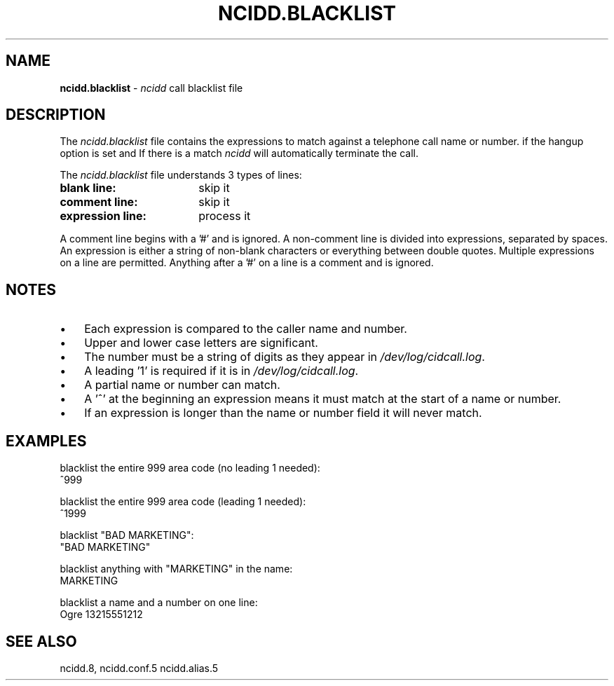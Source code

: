 .\" %W% %G%
.TH NCIDD.BLACKLIST 5
.SH NAME
.B ncidd.blacklist
- \fIncidd\fR call blacklist file
.SH DESCRIPTION
The \fIncidd.blacklist\fR file contains the expressions  to match against a
telephone call name or number.  if the hangup option is set and If there
is a match \fIncidd\fR will automatically terminate the call.
.PP
The \fIncidd.blacklist\fR file understands 3 types of lines:
.TP 18
.B blank line:
skip it
.TP
.B comment line:
skip it
.TP
.B expression line:
process it
.PP
A comment line begins with a '#' and is ignored.
A non-comment line is divided into expressions, separated by spaces.
An expression is either a string of non-blank characters
or everything between double quotes.
Multiple expressions on a line are permitted.  Anything after
a '#' on a line is a comment and is ignored.
.SH NOTES
.IP \(bu 3
Each expression is compared to the caller name and number.
.IP \(bu
Upper and lower case letters are significant.
.IP \(bu
The number must be a string of digits as they appear in
\fI/dev/log/cidcall.log\fR.
.IP \(bu
A leading '1' is required if it is in \fI/dev/log/cidcall.log\fR.
.IP \(bu
A partial name or number can match.
.IP \(bu
A '^' at the beginning an expression means it must match at the start of
a name or number.
.IP \(bu
If an expression is longer than the name or number field it will never match.
.SH EXAMPLES
blacklist the entire 999 area code (no leading 1 needed):
.RS 0
	^999
.RE
.PP
blacklist the entire 999 area code (leading 1 needed):
.RS 0
	^1999
.RE
.PP
blacklist "BAD MARKETING":
.RS 0
	"BAD MARKETING"
.RE
.PP
blacklist anything with "MARKETING" in the name:
.RS 0
	MARKETING
.RE
.PP
blacklist a name and a number on one line:
.RS 0
	Ogre 13215551212
.RE
.SH SEE ALSO
ncidd.8, ncidd.conf.5 ncidd.alias.5

